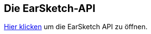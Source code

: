 [[ch_27]]
== Die EarSketch-API

:nofooter:

link:<api>[Hier klicken] um die EarSketch API zu öffnen.